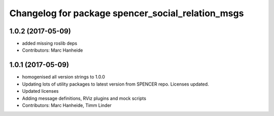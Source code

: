 ^^^^^^^^^^^^^^^^^^^^^^^^^^^^^^^^^^^^^^^^^^^^^^^^^^
Changelog for package spencer_social_relation_msgs
^^^^^^^^^^^^^^^^^^^^^^^^^^^^^^^^^^^^^^^^^^^^^^^^^^

1.0.2 (2017-05-09)
------------------
* added missing roslib deps
* Contributors: Marc Hanheide

1.0.1 (2017-05-09)
------------------
* homogenised all version strings to 1.0.0
* Updating lots of utility packages to latest version from SPENCER repo. Licenses updated.
* Updated licenses
* Adding message definitions, RViz plugins and mock scripts
* Contributors: Marc Hanheide, Timm Linder
